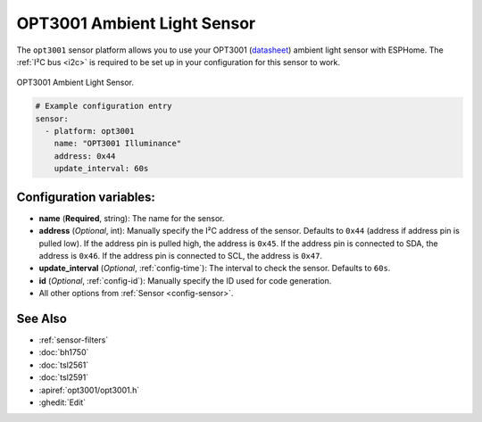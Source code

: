 .. _OPT3001:

OPT3001 Ambient Light Sensor
===========================

.. seo::
    :description: Instructions for setting up OPT3001 ambient light sensors in ESPHome.
    :image: opt3001.jpg
    :keywords: OPT3001

The ``opt3001`` sensor platform allows you to use your OPT3001
(`datasheet <https://www.ti.com/lit/ds/symlink/opt3001.pdf>`__)
ambient light sensor with ESPHome. The :ref:`I²C bus <i2c>` is required to be set up in
your configuration for this sensor to work.

.. figure:: images/opt3001-full.jpg
    :align: center
    :width: 50.0%

    OPT3001 Ambient Light Sensor.

.. code-block:: yaml

    # Example configuration entry
    sensor:
      - platform: opt3001
        name: "OPT3001 Illuminance"
        address: 0x44
        update_interval: 60s

Configuration variables:
------------------------

- **name** (**Required**, string): The name for the sensor.
- **address** (*Optional*, int): Manually specify the I²C address of the sensor.
  Defaults to ``0x44`` (address if address pin is pulled low). If the address pin is pulled high,
  the address is ``0x45``. If the address pin is connected to SDA, the address is ``0x46``. If the
  address pin is connected to SCL, the address is ``0x47``.
- **update_interval** (*Optional*, :ref:`config-time`): The interval to check the
  sensor. Defaults to ``60s``.
- **id** (*Optional*, :ref:`config-id`): Manually specify the ID used for code
  generation.
- All other options from :ref:`Sensor <config-sensor>`.

See Also
--------

- :ref:`sensor-filters`
- :doc:`bh1750`
- :doc:`tsl2561`
- :doc:`tsl2591`
- :apiref:`opt3001/opt3001.h`
- :ghedit:`Edit`

